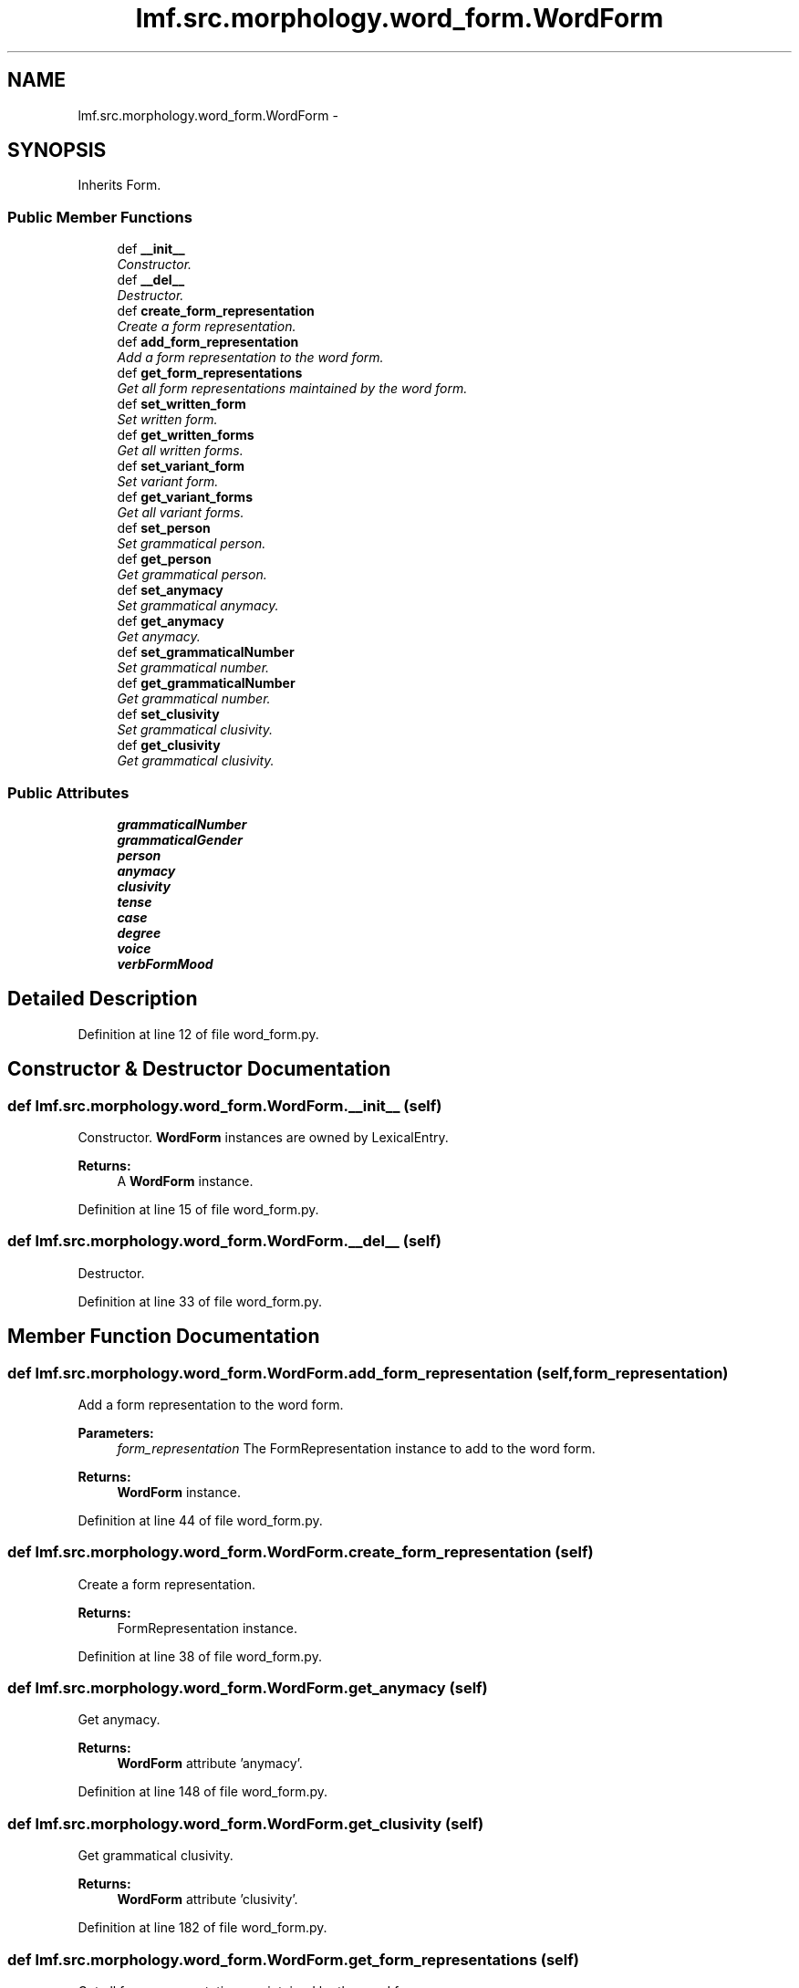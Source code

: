 .TH "lmf.src.morphology.word_form.WordForm" 3 "Fri Jul 24 2015" "LMF library" \" -*- nroff -*-
.ad l
.nh
.SH NAME
lmf.src.morphology.word_form.WordForm \- 
.PP
'Word Form is a Form subclass representing a form that a lexeme can take when used in a sentence or a phrase\&.' (LMF)  

.SH SYNOPSIS
.br
.PP
.PP
Inherits Form\&.
.SS "Public Member Functions"

.in +1c
.ti -1c
.RI "def \fB__init__\fP"
.br
.RI "\fIConstructor\&. \fP"
.ti -1c
.RI "def \fB__del__\fP"
.br
.RI "\fIDestructor\&. \fP"
.ti -1c
.RI "def \fBcreate_form_representation\fP"
.br
.RI "\fICreate a form representation\&. \fP"
.ti -1c
.RI "def \fBadd_form_representation\fP"
.br
.RI "\fIAdd a form representation to the word form\&. \fP"
.ti -1c
.RI "def \fBget_form_representations\fP"
.br
.RI "\fIGet all form representations maintained by the word form\&. \fP"
.ti -1c
.RI "def \fBset_written_form\fP"
.br
.RI "\fISet written form\&. \fP"
.ti -1c
.RI "def \fBget_written_forms\fP"
.br
.RI "\fIGet all written forms\&. \fP"
.ti -1c
.RI "def \fBset_variant_form\fP"
.br
.RI "\fISet variant form\&. \fP"
.ti -1c
.RI "def \fBget_variant_forms\fP"
.br
.RI "\fIGet all variant forms\&. \fP"
.ti -1c
.RI "def \fBset_person\fP"
.br
.RI "\fISet grammatical person\&. \fP"
.ti -1c
.RI "def \fBget_person\fP"
.br
.RI "\fIGet grammatical person\&. \fP"
.ti -1c
.RI "def \fBset_anymacy\fP"
.br
.RI "\fISet grammatical anymacy\&. \fP"
.ti -1c
.RI "def \fBget_anymacy\fP"
.br
.RI "\fIGet anymacy\&. \fP"
.ti -1c
.RI "def \fBset_grammaticalNumber\fP"
.br
.RI "\fISet grammatical number\&. \fP"
.ti -1c
.RI "def \fBget_grammaticalNumber\fP"
.br
.RI "\fIGet grammatical number\&. \fP"
.ti -1c
.RI "def \fBset_clusivity\fP"
.br
.RI "\fISet grammatical clusivity\&. \fP"
.ti -1c
.RI "def \fBget_clusivity\fP"
.br
.RI "\fIGet grammatical clusivity\&. \fP"
.in -1c
.SS "Public Attributes"

.in +1c
.ti -1c
.RI "\fBgrammaticalNumber\fP"
.br
.ti -1c
.RI "\fBgrammaticalGender\fP"
.br
.ti -1c
.RI "\fBperson\fP"
.br
.ti -1c
.RI "\fBanymacy\fP"
.br
.ti -1c
.RI "\fBclusivity\fP"
.br
.ti -1c
.RI "\fBtense\fP"
.br
.ti -1c
.RI "\fBcase\fP"
.br
.ti -1c
.RI "\fBdegree\fP"
.br
.ti -1c
.RI "\fBvoice\fP"
.br
.ti -1c
.RI "\fBverbFormMood\fP"
.br
.in -1c
.SH "Detailed Description"
.PP 
'Word Form is a Form subclass representing a form that a lexeme can take when used in a sentence or a phrase\&.' (LMF) 
.PP
Definition at line 12 of file word_form\&.py\&.
.SH "Constructor & Destructor Documentation"
.PP 
.SS "def lmf\&.src\&.morphology\&.word_form\&.WordForm\&.__init__ (self)"

.PP
Constructor\&. \fBWordForm\fP instances are owned by LexicalEntry\&. 
.PP
\fBReturns:\fP
.RS 4
A \fBWordForm\fP instance\&. 
.RE
.PP

.PP
Definition at line 15 of file word_form\&.py\&.
.SS "def lmf\&.src\&.morphology\&.word_form\&.WordForm\&.__del__ (self)"

.PP
Destructor\&. 
.PP
Definition at line 33 of file word_form\&.py\&.
.SH "Member Function Documentation"
.PP 
.SS "def lmf\&.src\&.morphology\&.word_form\&.WordForm\&.add_form_representation (self, form_representation)"

.PP
Add a form representation to the word form\&. 
.PP
\fBParameters:\fP
.RS 4
\fIform_representation\fP The FormRepresentation instance to add to the word form\&. 
.RE
.PP
\fBReturns:\fP
.RS 4
\fBWordForm\fP instance\&. 
.RE
.PP

.PP
Definition at line 44 of file word_form\&.py\&.
.SS "def lmf\&.src\&.morphology\&.word_form\&.WordForm\&.create_form_representation (self)"

.PP
Create a form representation\&. 
.PP
\fBReturns:\fP
.RS 4
FormRepresentation instance\&. 
.RE
.PP

.PP
Definition at line 38 of file word_form\&.py\&.
.SS "def lmf\&.src\&.morphology\&.word_form\&.WordForm\&.get_anymacy (self)"

.PP
Get anymacy\&. 
.PP
\fBReturns:\fP
.RS 4
\fBWordForm\fP attribute 'anymacy'\&. 
.RE
.PP

.PP
Definition at line 148 of file word_form\&.py\&.
.SS "def lmf\&.src\&.morphology\&.word_form\&.WordForm\&.get_clusivity (self)"

.PP
Get grammatical clusivity\&. 
.PP
\fBReturns:\fP
.RS 4
\fBWordForm\fP attribute 'clusivity'\&. 
.RE
.PP

.PP
Definition at line 182 of file word_form\&.py\&.
.SS "def lmf\&.src\&.morphology\&.word_form\&.WordForm\&.get_form_representations (self)"

.PP
Get all form representations maintained by the word form\&. 
.PP
\fBReturns:\fP
.RS 4
A Python list of form representations\&. 
.RE
.PP

.PP
Definition at line 52 of file word_form\&.py\&.
.SS "def lmf\&.src\&.morphology\&.word_form\&.WordForm\&.get_grammaticalNumber (self)"

.PP
Get grammatical number\&. 
.PP
\fBReturns:\fP
.RS 4
\fBWordForm\fP attribute 'grammaticalNumber'\&. 
.RE
.PP

.PP
Definition at line 165 of file word_form\&.py\&.
.SS "def lmf\&.src\&.morphology\&.word_form\&.WordForm\&.get_person (self)"

.PP
Get grammatical person\&. 
.PP
\fBReturns:\fP
.RS 4
\fBWordForm\fP attribute 'person'\&. 
.RE
.PP

.PP
Definition at line 131 of file word_form\&.py\&.
.SS "def lmf\&.src\&.morphology\&.word_form\&.WordForm\&.get_variant_forms (self)"

.PP
Get all variant forms\&. This attribute is owned by FormRepresentation\&. 
.PP
\fBReturns:\fP
.RS 4
A Python list of FormRepresentation attributes 'variantForm'\&. 
.RE
.PP

.PP
Definition at line 109 of file word_form\&.py\&.
.SS "def lmf\&.src\&.morphology\&.word_form\&.WordForm\&.get_written_forms (self, script_name = \fCNone\fP)"

.PP
Get all written forms\&. This attribute is owned by Representation\&. 
.PP
\fBParameters:\fP
.RS 4
\fIscript_name\fP If this argument is given, get written form only if written using this script\&. 
.RE
.PP
\fBReturns:\fP
.RS 4
A Python list of FormRepresentation attributes 'writtenForm'\&. 
.RE
.PP

.PP
Definition at line 78 of file word_form\&.py\&.
.SS "def lmf\&.src\&.morphology\&.word_form\&.WordForm\&.set_anymacy (self, anymacy)"

.PP
Set grammatical anymacy\&. 
.PP
\fBParameters:\fP
.RS 4
\fIanymacy\fP The grammatical anymacy to set\&. 
.RE
.PP
\fBReturns:\fP
.RS 4
\fBWordForm\fP instance\&. 
.RE
.PP

.PP
Definition at line 137 of file word_form\&.py\&.
.SS "def lmf\&.src\&.morphology\&.word_form\&.WordForm\&.set_clusivity (self, clusivity)"

.PP
Set grammatical clusivity\&. 
.PP
\fBParameters:\fP
.RS 4
\fIclusivity\fP The grammatical clusivity to set\&. 
.RE
.PP
\fBReturns:\fP
.RS 4
\fBWordForm\fP instance\&. 
.RE
.PP

.PP
Definition at line 171 of file word_form\&.py\&.
.SS "def lmf\&.src\&.morphology\&.word_form\&.WordForm\&.set_grammaticalNumber (self, grammatical_number)"

.PP
Set grammatical number\&. 
.PP
\fBParameters:\fP
.RS 4
\fIgrammatical_number\fP The grammatical number to set\&. 
.RE
.PP
\fBReturns:\fP
.RS 4
\fBWordForm\fP instance\&. 
.RE
.PP

.PP
Definition at line 154 of file word_form\&.py\&.
.SS "def lmf\&.src\&.morphology\&.word_form\&.WordForm\&.set_person (self, person)"

.PP
Set grammatical person\&. 
.PP
\fBParameters:\fP
.RS 4
\fIperson\fP The grammatical person to set\&. 
.RE
.PP
\fBReturns:\fP
.RS 4
\fBWordForm\fP instance\&. 
.RE
.PP

.PP
Definition at line 120 of file word_form\&.py\&.
.SS "def lmf\&.src\&.morphology\&.word_form\&.WordForm\&.set_variant_form (self, variant_form)"

.PP
Set variant form\&. This attribute is owned by FormRepresentation\&. 
.PP
\fBParameters:\fP
.RS 4
\fIvariant_form\fP Variant form\&. 
.RE
.PP
\fBReturns:\fP
.RS 4
\fBWordForm\fP instance\&. 
.RE
.PP

.PP
Definition at line 90 of file word_form\&.py\&.
.SS "def lmf\&.src\&.morphology\&.word_form\&.WordForm\&.set_written_form (self, written_form, script_name = \fCNone\fP)"

.PP
Set written form\&. This attribute is owned by Representation\&. 
.PP
\fBParameters:\fP
.RS 4
\fIwritten_form\fP Written form\&. 
.br
\fIscript_name\fP Script used for the written form\&. 
.RE
.PP
\fBReturns:\fP
.RS 4
\fBWordForm\fP instance\&. 
.RE
.PP

.PP
Definition at line 58 of file word_form\&.py\&.
.SH "Member Data Documentation"
.PP 
.SS "lmf\&.src\&.morphology\&.word_form\&.WordForm\&.anymacy"

.PP
Definition at line 25 of file word_form\&.py\&.
.SS "lmf\&.src\&.morphology\&.word_form\&.WordForm\&.case"

.PP
Definition at line 28 of file word_form\&.py\&.
.SS "lmf\&.src\&.morphology\&.word_form\&.WordForm\&.clusivity"

.PP
Definition at line 26 of file word_form\&.py\&.
.SS "lmf\&.src\&.morphology\&.word_form\&.WordForm\&.degree"

.PP
Definition at line 29 of file word_form\&.py\&.
.SS "lmf\&.src\&.morphology\&.word_form\&.WordForm\&.grammaticalGender"

.PP
Definition at line 23 of file word_form\&.py\&.
.SS "lmf\&.src\&.morphology\&.word_form\&.WordForm\&.grammaticalNumber"

.PP
Definition at line 22 of file word_form\&.py\&.
.SS "lmf\&.src\&.morphology\&.word_form\&.WordForm\&.person"

.PP
Definition at line 24 of file word_form\&.py\&.
.SS "lmf\&.src\&.morphology\&.word_form\&.WordForm\&.tense"

.PP
Definition at line 27 of file word_form\&.py\&.
.SS "lmf\&.src\&.morphology\&.word_form\&.WordForm\&.verbFormMood"

.PP
Definition at line 31 of file word_form\&.py\&.
.SS "lmf\&.src\&.morphology\&.word_form\&.WordForm\&.voice"

.PP
Definition at line 30 of file word_form\&.py\&.

.SH "Author"
.PP 
Generated automatically by Doxygen for LMF library from the source code\&.
